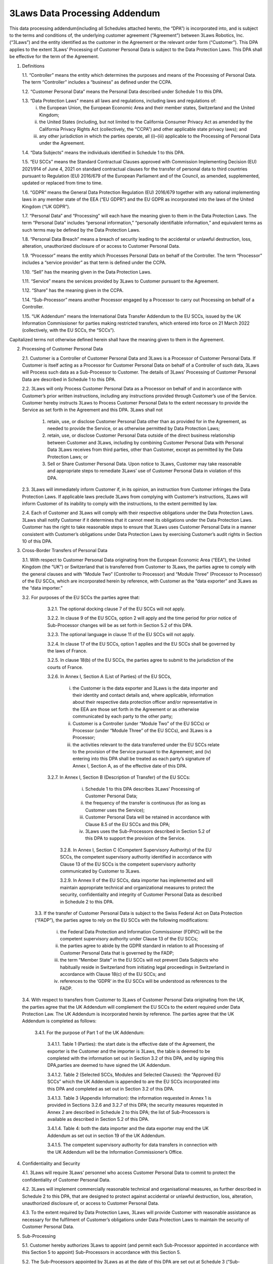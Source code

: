 .. _3LawsDataProcessingAddendum:

3Laws Data Processing Addendum
##############################

This data processing addendum(including all Schedules attached hereto, the “DPA”) is incorporated into, and is subject to the terms and conditions of, the underlying customer agreement (“Agreement”) between 3Laws Robotics, Inc. (“3Laws”) and the entity identified as the customer in the Agreement or the relevant order form (“Customer”). This DPA applies to the extent 3Laws’ Processing of Customer
Personal Data is subject to the Data Protection Laws. This DPA shall be effective for the term of the Agreement.

1. Definitions

   1.1. “Controller” means the entity which determines the purposes and means of the Processing of Personal Data. The term “Controller” includes a “business” as defined under the CCPA.

   1.2. “Customer Personal Data” means the Personal Data described under Schedule 1 to this DPA.

   1.3. “Data Protection Laws” means all laws and regulations, including laws and regulations of:
     (i) the European Union, the European Economic Area and their member states, Switzerland and the United Kingdom;
     (ii) the United States (including, but not limited to the California Consumer Privacy Act as amended by the California Privacy Rights Act (collectively, the “CCPA”) and other applicable state privacy laws); and
     (iii) any other jurisdiction in which the parties operate, all (i)–(iii) applicable to the Processing of Personal Data under the Agreement.

   1.4. “Data Subjects” means the individuals identified in Schedule 1 to this DPA.

   1.5. “EU SCCs” means the Standard Contractual Clauses approved with Commission Implementing Decision (EU) 2021/914 of June 4, 2021 on standard contractual clauses for the transfer of personal data to third countries pursuant to Regulation (EU) 2016/679 of the European Parliament and of the Council, as amended, supplemented, updated or replaced from time to time.

   1.6. “GDPR” means the General Data Protection Regulation (EU) 2016/679 together with any national implementing laws in any member state of the EEA (“EU GDPR”) and the EU GDPR as incorporated into the laws of the United Kingdom (“UK GDPR”).

   1.7. “Personal Data” and “Processing” will each have the meaning given to them in the Data Protection Laws. The term “Personal Data” includes “personal information,” “personally identifiable information,” and equivalent terms as such terms may be defined by the Data Protection Laws.

   1.8. “Personal Data Breach” means a breach of security leading to the accidental or unlawful destruction, loss, alteration, unauthorized disclosure of or access to Customer Personal Data.

   1.9. “Processor” means the entity which Processes Personal Data on behalf of the Controller. The term “Processor” includes a “service provider” as that term is defined under the CCPA.

   1.10. “Sell” has the meaning given in the Data Protection Laws.

   1.11. “Service” means the services provided by 3Laws to Customer pursuant to the Agreement.

   1.12. “Share” has the meaning given in the CCPA.

   1.14. “Sub-Processor” means another Processor engaged by a Processor to carry out Processing on behalf of a Controller.

   1.15. “UK Addendum” means the International Data Transfer Addendum to the EU SCCs, issued by the UK Information Commissioner for parties making restricted transfers, which entered into force on 21 March 2022 (collectively, with the EU SCCs, the “SCCs”).

Capitalized terms not otherwise defined herein shall have the meaning given to them in the Agreement.

2. Processing of Customer Personal Data

   2.1. Customer is a Controller of Customer Personal Data and 3Laws is a Processor of Customer Personal Data. If Customer is itself acting as a Processor for Customer Personal Data on behalf of a Controller of such data, 3Laws will Process such data as a Sub-Processor to Customer. The details of 3Laws’ Processing of Customer Personal Data are described in Schedule 1 to this DPA.

   2.2. 3Laws will only Process Customer Personal Data as a Processor on behalf of and in accordance with Customer’s prior written instructions, including any instructions provided through Customer’s use of the Service. Customer hereby instructs 3Laws to Process Customer Personal Data to the extent necessary to provide the Service as set forth in the Agreement and this DPA. 3Laws shall not

       (1) retain, use, or disclose Customer Personal Data other than as provided for in the Agreement, as needed to provide the Service, or as otherwise permitted by Data Protection Laws;

       (2) retain, use, or disclose Customer Personal Data outside of the direct business relationship between Customer and 3Laws, including by combining Customer Personal Data with Personal Data 3Laws receives from third parties, other than Customer, except as permitted by the Data Protection Laws; or

       (3) Sell or Share Customer Personal Data. Upon notice to 3Laws, Customer may take reasonable and appropriate steps to remediate 3Laws’ use of Customer Personal Data in violation of this DPA.

   2.3. 3Laws will immediately inform Customer if, in its opinion, an instruction from Customer infringes the Data Protection Laws. If applicable laws preclude 3Laws from complying with Customer’s instructions, 3Laws will inform Customer of its inability to comply with the instructions, to the extent permitted by law.

   2.4. Each of Customer and 3Laws will comply with their respective obligations under the Data Protection Laws. 3Laws shall notify Customer if it determines that it cannot meet its obligations under the Data Protection Laws. Customer has the right to take reasonable steps to ensure that 3Laws uses Customer Personal Data in a manner consistent with Customer’s obligations under Data Protection Laws by exercising Customer’s audit rights in Section 10 of this DPA.

3. Cross-Border Transfers of Personal Data

   3.1. With respect to Customer Personal Data originating from the European Economic Area (“EEA”), the United Kingdom (the “UK”) or Switzerland that is transferred from Customer to 3Laws, the parties agree to comply with the general clauses and with “Module Two” (Controller to Processor) and “Module Three” (Processor to Processor) of the EU SCCs, which are incorporated herein by reference, with Customer as the “data exporter” and 3Laws as the “data importer.”

   3.2. For purposes of the EU SCCs the parties agree that:

     3.2.1. The optional docking clause 7 of the EU SCCs will not apply.

     3.2.2. In clause 9 of the EU SCCs, option 2 will apply and the time period for prior notice of Sub-Processor changes will be as set forth in Section 5.2 of this DPA.

     3.2.3. The optional language in clause 11 of the EU SCCs will not apply.

     3.2.4. In clause 17 of the EU SCCs, option 1 applies and the EU SCCs shall be governed by the laws of France.

     3.2.5. In clause 18(b) of the EU SCCs, the parties agree to submit to the jurisdiction of the courts of France.

     3.2.6. In Annex I, Section A (List of Parties) of the EU SCCs,

       (i) the Customer is the data exporter and 3Laws is the data importer and their identity and contact details and, where applicable, information about their respective data protection officer and/or representative in the EEA are those set forth in the Agreement or as otherwise communicated by each party to the other party;

       (ii) Customer is a Controller (under “Module Two” of the EU SCCs) or Processor (under “Module Three” of the EU SCCs), and 3Laws is a Processor;

       (iii) the activities relevant to the data transferred under the EU SCCs relate to the provision of the Service pursuant to the Agreement; and (iv) entering into this DPA shall be treated as each party’s signature of Annex I, Section A, as of the effective date of this DPA.

     3.2.7. In Annex I, Section B (Description of Transfer) of the EU SCCs:

       (i) Schedule 1 to this DPA describes 3Laws’ Processing of Customer Personal Data;

       (ii) the frequency of the transfer is continuous (for as long as Customer uses the Service);

       (iii) Customer Personal Data will be retained in accordance with Clause 8.5 of the EU SCCs and this DPA;

       (iv) 3Laws uses the Sub-Processors described in Section 5.2 of this DPA to support the provision of the Service.

      3.2.8. In Annex I, Section C (Competent Supervisory Authority) of the EU SCCs, the competent supervisory authority identified in accordance with Clause 13 of the EU SCCs is the competent supervisory authority communicated by Customer to 3Laws.

      3.2.9. In Annex II of the EU SCCs, data importer has implemented and will maintain appropriate technical and organizational measures to protect the security, confidentiality and integrity of Customer Personal Data as described in Schedule 2 to this DPA.

    3.3. If the transfer of Customer Personal Data is subject to the Swiss Federal Act on Data Protection (“FADP”), the parties agree to rely on the EU SCCs with the following modifications:

      (i) the Federal Data Protection and Information Commissioner (FDPIC) will be the competent supervisory authority under Clause 13 of the EU SCCs;

      (ii) the parties agree to abide by the GDPR standard in relation to all Processing of Customer Personal Data that is governed by the FADP;

      (iii) the term “Member State” in the EU SCCs will not prevent Data Subjects who habitually reside in Switzerland from initiating legal proceedings in Switzerland in accordance with Clause 18(c) of the EU SCCs; and

      (iv) references to the ‘GDPR’ in the EU SCCs will be understood as references to the FADP.

  3.4. With respect to transfers from Customer to 3Laws of Customer Personal Data originating from the UK, the parties agree that the UK Addendum will complement the EU SCCs to the extent required under Data Protection Law. The UK Addendum is incorporated herein by reference. The parties agree that the UK Addendum is completed as follows:

    3.4.1. For the purpose of Part 1 of the UK Addendum:

      3.4.1.1. Table 1 (Parties): the start date is the effective date of the Agreement, the exporter is the Customer and the importer is 3Laws, the table is deemed to be completed with the information set out in Section 3.2 of this DPA, and by signing this DPA,parties are deemed to have signed the UK Addendum.

      3.4.1.2. Table 2 (Selected SCCs, Modules and Selected Clauses): the “Approved EU SCCs” which the UK Addendum is appended to are the EU SCCs incorporated into this DPA and completed as set out in Section 3.2 of this DPA.

      3.4.1.3. Table 3 (Appendix Information): the information requested in Annex 1 is provided in Sections 3.2.6 and 3.2.7 of this DPA; the security measures requested in Annex 2 are described in Schedule 2 to this DPA; the list of Sub-Processors is available as described in Section 5.2 of this DPA.

      3.4.1.4. Table 4: both the data importer and the data exporter may end the UK Addendum as set out in section 19 of the UK Addendum.

      3.4.1.5. The competent supervisory authority for data transfers in connection with the UK Addendum will be the Information Commissioner’s Office.

4. Confidentiality and Security

   4.1. 3Laws will require 3Laws’ personnel who access Customer Personal Data to commit to protect the confidentiality of Customer Personal Data.

   4.2. 3Laws will implement commercially reasonable technical and organisational measures, as further described in Schedule 2 to this DPA, that are designed to protect against accidental or unlawful destruction, loss, alteration, unauthorized disclosure of, or access to Customer Personal Data.

   4.3. To the extent required by Data Protection Laws, 3Laws will provide Customer with reasonable assistance as necessary for the fulfilment of Customer’s obligations under Data Protection Laws to maintain the security of Customer Personal Data.

5. Sub-Processing

   5.1. Customer hereby authorizes 3Laws to appoint (and permit each Sub-Processor appointed in accordance with this Section 5 to appoint) Sub-Processors in accordance with this Section 5.

   5.2. The Sub-Processors appointed by 3Laws as at the date of this DPA are set out at Schedule 3 (“Sub-Processors List”). 3Laws will inform Customer of any intended changes concerning the addition or replacement of any appointed Sub-Processors (a “New Sub-Processor”) at least ten (10) days in advance, along with reasonably detailed information about such New Sub-Processor by sending email notification.

   5.3. Customer will have an opportunity to object in writing to the appointment of a New Sub-Processor within ten (10) business days after receipt of notice of a New Sub-Processor in accordance with Section 5.2 , provided that such objection must be on reasonable, substantial grounds, directly related to such New Sub-Processor’s ability to comply with substantially similar obligations to those set out in this DPA. If Customer does not so object, the engagement of the New Sub- Processor shall be deemed accepted by Customer. If Customer notifies 3Laws in writing of any objections to the proposed appointment, the parties agree to discuss commercially reasonable alternative solutions in good faith. If the parties cannot reach a resolution within thirty (30) business days from the date of 3Laws’ receipt of Customer’s written objection, the parties may terminate the Agreement.

   5.4. 3Laws will enter into an agreement with each Sub-Processor that imposes on the Sub-Processor, in substance, the same obligations that apply to 3Laws under this DPA. Where any of its Sub-Processors fails to fulfil its data protection obligations, 3Laws will be liable to Customer for the performance of its Sub-Processors’ obligations.

6. Data Subject Rights

Customer is responsible for responding to any Data Subject requests relating to Customer Personal Data (“Requests”). If 3Laws receives any Requests during the term of the Agreement, 3Laws will advise the Data Subject to submit the request directly to Customer. 3Laws will provide Customer with reasonable assistance to permit Customer to respond to Requests.

7. Personal Data Breaches

Upon becoming aware of a Personal Data Breach affecting Customer Personal Data, 3Laws will

  (i) promptly take measures designed to remediate the Personal Data Breach, and

  (ii) notify Customer without undue delay. Customer is solely responsible for complying with Personal Data Breach notification requirements applicable to Customer. Customer may request that 3Laws reasonably assist Customer’s efforts to notify Personal Data Breaches to the competent data protection authorities and/or affected Data Subjects, if Customer is required to do so under the Data Protection Laws. 3Laws’ notice of or response to a Personal Data Breach under this Section 7 will not be an acknowledgement or admission by 3Laws of any fault or liability with respect to the Personal Data Breach.

8. Data Protection Impact Assessment; Prior Consultation

Customer may request reasonable assistance from 3Laws in connection with conducting data protection impact assessments and consultation with data protection authorities if Customer is required to engage in such activities under applicable Data Protection Laws and the data protection impact assessment or consultation relate to the Processing by 3Laws of Customer Personal Data.

9. Deletion of Customer Personal Data

Customer instructs 3Laws to delete Customer Personal Data within 90 days of the termination of the Agreement and delete existing copies unless applicable law requires otherwise. The parties agree that the certification of deletion described in the SCCs, if applicable, shall be provided only upon Customer’s written request. Notwithstanding the foregoing, 3Laws may retain Customer Personal Data to the extent and for the period required by applicable laws provided that 3Laws maintains the confidentiality of all such Customer Personal Data and Processes such Customer Personal Data only as necessary for the purpose(s) specified in the applicable laws requiring its storage.

10. Audits

    10.1. Customer may audit 3Laws’ compliance with its obligations under this DPA up to once per year. In addition, Customer may perform more frequent audits (including inspections) in the event:

      (1) 3Laws suffers a Personal Data Breach affecting Customer Personal Data;

      (2) Customer has genuine, documented concerns regarding 3Laws’ compliance with this DPA or the Data Protection Laws; or

      (3) where required by the Data Protection Laws, including where mandated by regulatory or governmental authorities with jurisdiction over Customer Personal Data. 3Laws will contribute to such audits by providing Customer or Customer’s regulatory or governmental authority with the information and assistance reasonably necessary to conduct the audit.

   10.2. To request an audit, Customer must submit a detailed proposed audit plan to [contact email] at least one month in advance of the proposed audit start date. The proposed audit plan must describe the proposed scope, duration, start date of the audit, and the identity of any third party Customer intends to appoint to perform the audit. 3Laws will review the proposed audit plan and provide Customer with any concerns or questions (for example, 3Laws may object to the third party auditor as described in Section 10.3 , provide an Audit Report as described in Section 10.4, or identify any requests for information that could compromise 3Laws confidentiality obligations or security, privacy, employment or other relevant policies). The parties will negotiate in good faith to agree on a final audit plan at least two weeks in advance of the proposed audit start date.

Nothing in this Section 10 shall require 3Laws to breach any duties of confidentiality.

   10.3. 3Laws may object to third party auditors that are, in 3Laws’ reasonable opinion, not suitably qualified or independent, a competitor of 3Laws, or otherwise manifestly unsuitable. Customer will appoint another auditor or conduct the audit itself if the parties cannot resolve 3Laws’ auditor objection after negotiating in good faith.

   10.4. If the requested audit scope is addressed in an SSAE 18/ISAE 3402 Type 2, ISO, NIST or similar audit report performed by a qualified third party auditor on 3Laws’ systems that Process Customer Personal Data (“Audit Reports”) within twelve (12) months of Customer’s audit request and 3Laws confirms there are no known material changes in the controls audited, Customer agrees to accept the Audit Report in lieu of requesting an audit of the controls covered by the Audit Report.

   10.5. The audit must be conducted at a mutually agreeable time during regular business hours at the applicable facility, subject to the agreed final audit plan and 3Laws’ health and safety or other relevant policies. The audit may not unreasonably interfere with 3Laws business activities.

   10.6. Any audits are at Customer’s expense and Customer will promptly disclose to 3Laws any perceived non-compliance or security concerns discovered during the audit, together with all relevant details.

   10.7. The parties agree that the audits described in the SCCs, if applicable, shall be performed in accordance with this Section 10 .

 11. Liability

     11.1. Each party’s liability towards the other party under or in connection with this DPA will be limited in accordance with the provisions of the Agreement.

     11.2. Customer acknowledges that 3Laws is reliant on Customer for direction as to the extent to which 3Laws is entitled to Process Customer Personal Data on behalf of Customer in performance of the Service. Consequently, 3Laws will not be liable under the Agreement for any claim brought by a Data Subject arising from (a) any action or omission by 3Laws in compliance with Customer’s instructions or (b) from Customer’s failure to comply with its obligations under the Data Protection Laws.

12. General Provisions

With regard to the subject matter of this DPA, in the event of inconsistencies between the provisions of this DPA and the Agreement, the provisions of this DPA shall prevail. In the event of inconsistencies between the DPA and the SCCs, the SCCs will prevail.

SCHEDULE 1
**********

Details of Processing
=====================

1. Categories of Data Subjects. This DPA applies to the Processing of Customer Personal Data relating to Customer’s employees, contractors, and other authorized users of the Service (“Data Subjects”).

2. Types of Personal Data. The extent of the Customer Personal Data Processed by 3Laws is determined and controlled by the Customer in its sole discretion and includes names, addresses, email addresses, and any other Personal Data that may be transmitted through the Service by Data Subjects.

3. Subject-Matter and Nature of the Processing. The subject-matter of Processing of Customer Personal Data by 3Laws is the provision of the Service to the Customer. Customer Personal Data will be subject to those Processing activities which 3Laws needs to perform in order to provide the Service pursuant to the Agreement.

4. Purpose of the Processing. Customer Personal Data will be Processed by 3Laws for purposes of providing the Service as set out in the Agreement.

5. Duration of the Processing. Customer Personal Data will be Processed for the duration of the Agreement, subject to Section 9 of the DPA.

SCHEDULE 2
**********

Security Measures
=================

3Laws maintains a comprehensive, written information security program that contains administrative, technical, and physical safeguards that are appropriate to

   (a) the size, scope and type of 3Laws’ business;

   (b) the type of information that 3Laws will store; and

   (c) the need for security and confidentiality of such information. 3Laws’ security program includes:

       #. Only authorized 3Laws employees will be given access to the server folders where personal information may be kept.

       #. Personal information that is received through the 3Laws web sites will be stored in folders that are not publicly viewable.

       #. Customer data that is collected during operation of the Customer's equipment will be tagged so that the origin of the data is encrypted and only 3Laws personnel can identify the source of the data.

       #. 3Laws will only collect information related to the operation of the customer's technical equipment as it relates to the 3Laws software.
